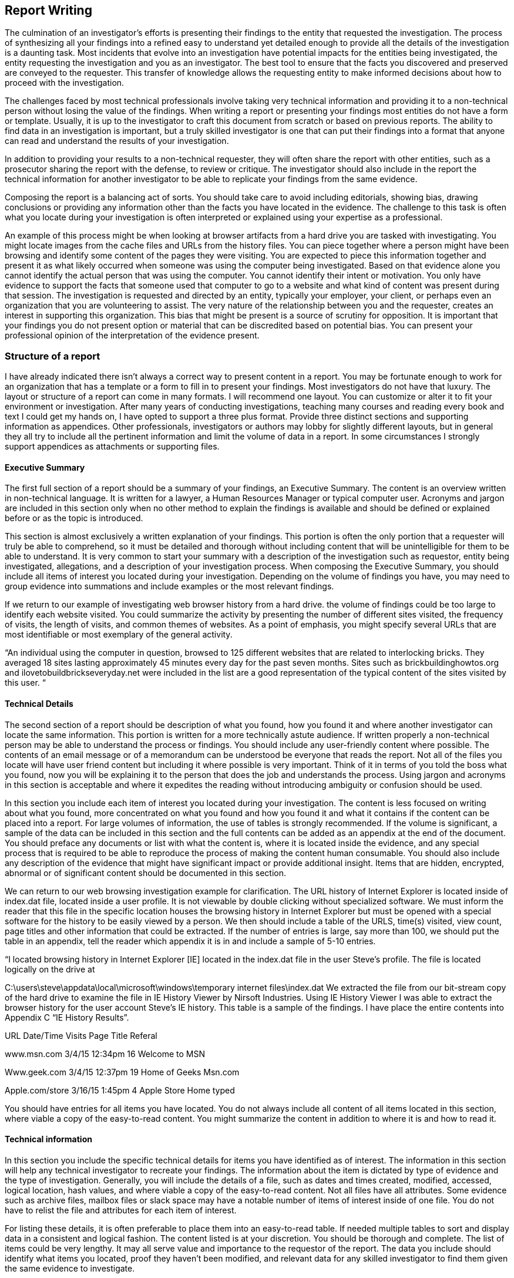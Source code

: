 == Report Writing 

The culmination of an investigator's efforts is presenting their findings to the entity that requested the investigation. The process of synthesizing all your findings into a refined easy to understand yet detailed enough to provide all the details of the investigation is a daunting task. 
Most incidents that evolve into an investigation have potential impacts for the entities being investigated, the entity requesting the investigation and you as an investigator. The best tool to ensure that the facts you discovered and preserved are conveyed to the requester. This transfer of knowledge allows the requesting entity to make informed decisions about how to proceed with the investigation. 

The challenges faced by most technical professionals involve taking very technical information and providing it to a non-technical person without losing the value of the findings. When writing a report or presenting your findings most entities do not have a form or template. Usually, it is up to the investigator to craft this document from scratch or based on previous reports. The ability to find data in an investigation is important, but a truly skilled investigator is one that can put their findings into a format that anyone can read and understand the results of your investigation. 

In addition to providing your results to a non-technical requester, they will often share the report with other entities, such as a prosecutor sharing the report with the defense, to review or critique. The investigator should also include in the report the technical information for another investigator to be able to replicate your findings from the same evidence. 

Composing the report is a balancing act of sorts. You should take care to avoid including editorials, showing bias, drawing conclusions or providing any information other than the facts you have located in the evidence. The challenge to this task is often what you locate during your investigation is often interpreted or explained using your expertise as a professional. 

An example of this process might be when looking at browser artifacts from a hard drive you are tasked with investigating. You might locate images from the cache files and URLs from the history files. You can piece together where a person might have been browsing and identify some content of the pages they were visiting. You are expected to piece this information together and present it as what likely occurred when someone was using the computer being investigated. Based on that evidence alone you cannot identify the actual person that was using the computer. You cannot identify their intent or motivation. You only have evidence to support the facts that someone used that computer to go to a website and what kind of content was present during that session. 
The investigation is requested and directed by an entity, typically your employer, your client, or perhaps even an organization that you are volunteering to assist. The very nature of the relationship between you and the requester, creates an interest in supporting this organization. This bias that might be present is a source of scrutiny for opposition. It is important that your findings you do not present option or material that can be discredited based on potential bias. You can present your professional opinion of the interpretation of the evidence present. 

=== Structure of a report 

I have already indicated there isn't always a correct way to present content in a report. You may be fortunate enough to work for an organization that has a template or a form to fill in to present your findings. Most investigators do not have that luxury. The layout or structure of a report can come in many formats. I will recommend one layout. You can customize or alter it to fit your environment or investigation. After many years of conducting investigations, teaching many courses and reading every book and text I could get my hands on, I have opted to support a three plus format. Provide three distinct sections and supporting information as appendices. Other professionals, investigators or authors may lobby for slightly different layouts, but in general they all try to include all the pertinent information and limit the volume of data in a report. In some circumstances I strongly support appendices as attachments or supporting files. 

==== Executive Summary 
The first full section of a report should be a summary of your findings, an Executive Summary. The content is an overview written in non-technical language. It is written for a lawyer, a Human Resources Manager or typical computer user. Acronyms and jargon are included in this section only when no other method to explain the findings is available and should be defined or explained before or as the topic is introduced. 

This section is almost exclusively a written explanation of your findings. This portion is often the only portion that a requester will truly be able to comprehend, so it must be detailed and thorough without including content that will be unintelligible for them to be able to understand. It is very common to start your summary with a description of the investigation such as requestor, entity being investigated, allegations, and a description of your investigation process. 
When composing the Executive Summary, you should include all items of interest you located during your investigation. Depending on the volume of findings you have, you may need to group evidence into summations and include examples or the most relevant findings. 

If we return to our example of investigating web browser history from a hard drive. the volume of findings could be too large to identify each website visited. You could summarize the activity by presenting the number of different sites visited, the frequency of visits, the length of visits, and common themes of websites. As a point of emphasis, you might specify several URLs that are most identifiable or most exemplary of the general activity. 

“An individual using the computer in question, browsed to 125 different websites that are related to interlocking bricks. They averaged 18 sites lasting approximately 45 minutes every day for the past seven months. Sites such as brickbuildinghowtos.org and ilovetobuildbrickseveryday.net were included in the list are a good representation of the typical content of the sites visited by this user. “ 

==== Technical Details 
The second section of a report should be description of what you found, how you found it and where another investigator can locate the same information. This portion is written for a more technically astute audience. If written properly a non-technical person may be able to understand the process or findings. You should include any user-friendly content where possible. The contents of an email message or of a memorandum can be understood be everyone that reads the report. Not all of the files you locate will have user friend content but including it where possible is very important. Think of it in terms of you told the boss what you found, now you will be explaining it to the person that does the job and understands the process. Using jargon and acronyms in this section is acceptable and where it expedites the reading without introducing ambiguity or confusion should be used. 

In this section you include each item of interest you located during your investigation. The content is less focused on writing about what you found, more concentrated on what you found and how you found it and what it contains if the content can be placed into a report. For large volumes of information, the use of tables is strongly recommended. If the volume is significant, a sample of the data can be included in this section and the full contents can be added as an appendix at the end of the document. You should preface any documents or list with what the content is, where it is located inside the evidence, and any special process that is required to be able to reproduce the process of making the content human consumable. You should also include any description of the evidence that might have significant impact or provide additional insight. Items that are hidden, encrypted, abnormal or of significant content should be documented in this section. 

We can return to our web browsing investigation example for clarification. The URL history of Internet Explorer is located inside of index.dat file, located inside a user profile. It is not viewable by double clicking without specialized software. We must inform the reader that this file in the specific location houses the browsing history in Internet Explorer but must be opened with a special software for the history to be easily viewed by a person. We then should include a table of the URLS, time(s) visited, view count, page titles and other information that could be extracted. If the number of entries is large, say more than 100, we should put the table in an appendix, tell the reader which appendix it is in and include a sample of 5-10 entries.

“I located browsing history in Internet Explorer [IE] located in the index.dat file in the user Steve's profile. The file is located logically on the drive at 

C:\users\steve\appdata\local\microsoft\windows\temporary internet files\index.dat We extracted the file from our bit-stream copy of the hard drive to examine the file in IE History Viewer by Nirsoft Industries. 
Using IE History Viewer I was able to extract the browser history for the user account Steve's IE history. This table is a sample of the findings. I have place the entire contents into Appendix C “IE History Results”. 

URL Date/Time Visits Page Title Referal 

www.msn.com 3/4/15 12:34pm 16 Welcome to MSN 

Www.geek.com 3/4/15 12:37pm 19 Home of Geeks Msn.com 

Apple.com/store 3/16/15 1:45pm 4 Apple Store Home typed 

You should have entries for all items you have located. You do not always include all content of all items located in this section, where viable a copy of the easy-to-read content. You might summarize the content in addition to where it is and how to read it. 

==== Technical information 

In this section you include the specific technical details for items you have identified as of interest. The information in this section will help any technical investigator to recreate your findings. The information about the item is dictated by type of evidence and the type of investigation. Generally, you will include the details of a file, such as dates and times created, modified, accessed, logical location, hash values, and where viable a copy of the easy-to-read content. Not all files have all attributes. Some evidence such as archive files, mailbox files or slack space may have a notable number of items of interest inside of one file. You do not have to relist the file and attributes for each item of interest. 

For listing these details, it is often preferable to place them into an easy-to-read table. If needed multiple tables to sort and display data in a consistent and logical fashion. The content listed is at your discretion. You should be thorough and complete. The list of items could be very lengthy. It may all serve value and importance to the requestor of the report. The data you include should identify what items you located, proof they haven’t been modified, and relevant data for any skilled investigator to find them given the same evidence to investigate. 

==== Appendices 
There are many items that you may opt to include in your report. The list can include but not limited to, your procedures, your validations, your investigation logs, detailed lists too long to place inside other portions of the report, supporting conversations such as the request to conduct the investigation or images retrieved during the investigations. 

=== Organization and layout 

=== General Description 
This document represents you and your organization. It should be professional, reviewed, refined, neat and should be easy to read. Professionals compose and deliver professional quality documents. A poor document discredits your professional skill, even if your ability to find and synthesize information is extraordinary. 

==== Cover Sheet 
I don't consider a coversheet a portion of a report; it is a very important aspect of the report. Almost all investigations will involve sensitive content. Whether is legal, civil, or business sensitive, covering your findings is a smart move. The entity requesting the investigation should be responsible enough to ensure their copy of a report is not easily visible by unauthorized parties. To help ensure the confidentiality of the report a cover sheet with basic information that doesn't indicate the party(ies) being investigated, the alleged activity or any findings, you should include your name, the requesters' name, a case number [if assigned], date presented, and label such as “Investigation Report”. 

==== Pagination 
Placing page numbers in a report is very easy to overlook, but very unprofessional to forget. Bottom of the page, top of the page, corners or center are all acceptable. Consistency of the placement is the only real requirement. It is also a very common requirement. It is a great practice to list the items in the paper and where they are located. If you use a modern word processing application, it will automatically generate and update a table of contents if you use the layout functions such as headers. 

==== Boarders, Spacing and Fonts 

Reasonable defaults of a word processor are acceptable. You should avoid large margins or narrow margins. Spacing between lines in business presentations is typically single-spaced with a line between paragraphs or sections. Font selection should be business professional. Times New Roman is almost always a safe selection. Avoid busy, flashy or non-standard fonts. They may appear business professional, but if the person reading the electronic version of the report doesn’t have the font you specified, it will use a default. Substituting fonts can alter the appearance and spacing of a document. 
